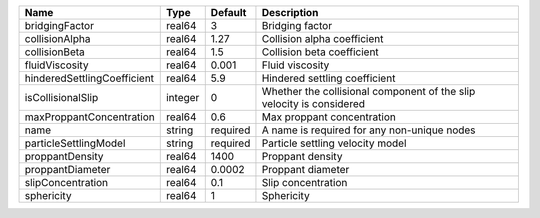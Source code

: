 

=========================== ======= ======== ==================================================================== 
Name                        Type    Default  Description                                                          
=========================== ======= ======== ==================================================================== 
bridgingFactor              real64  3        Bridging factor                                                      
collisionAlpha              real64  1.27     Collision alpha coefficient                                          
collisionBeta               real64  1.5      Collision beta coefficient                                           
fluidViscosity              real64  0.001    Fluid viscosity                                                      
hinderedSettlingCoefficient real64  5.9      Hindered settling coefficient                                        
isCollisionalSlip           integer 0        Whether the collisional component of the slip velocity is considered 
maxProppantConcentration    real64  0.6      Max proppant concentration                                           
name                        string  required A name is required for any non-unique nodes                          
particleSettlingModel       string  required Particle settling velocity model                                     
proppantDensity             real64  1400     Proppant density                                                     
proppantDiameter            real64  0.0002   Proppant diameter                                                    
slipConcentration           real64  0.1      Slip concentration                                                   
sphericity                  real64  1        Sphericity                                                           
=========================== ======= ======== ==================================================================== 


